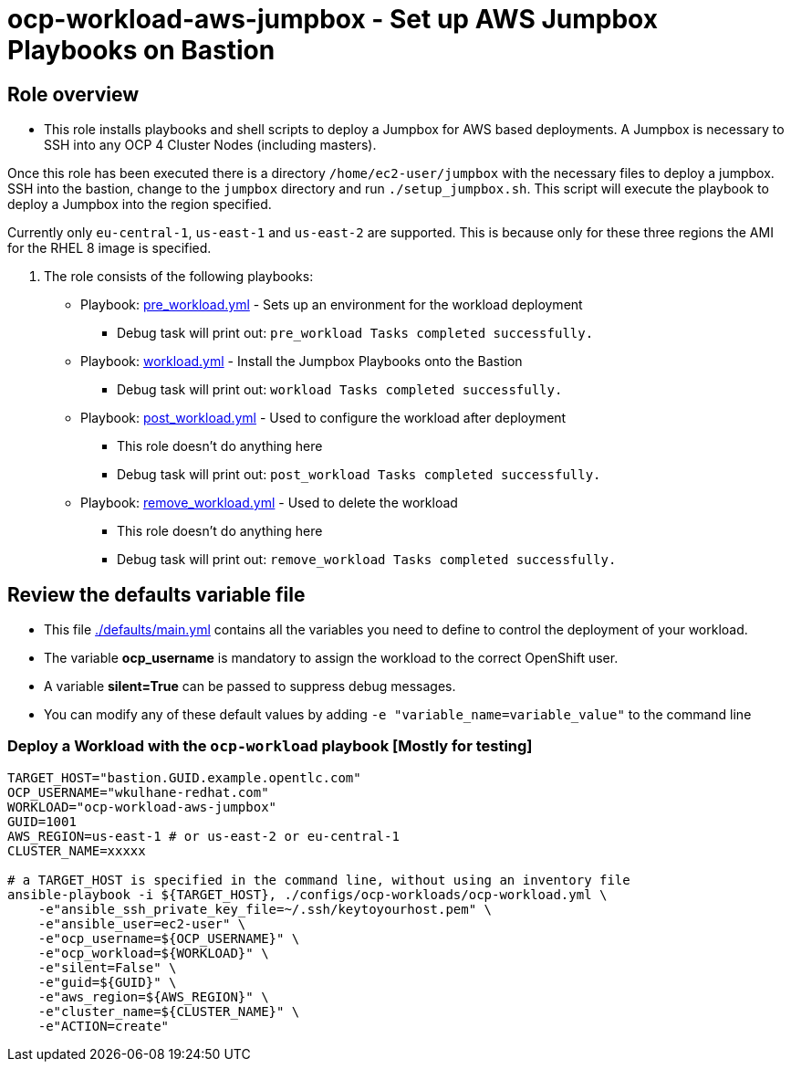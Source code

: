= ocp-workload-aws-jumpbox - Set up AWS Jumpbox Playbooks on Bastion

== Role overview

* This role installs playbooks and shell scripts to deploy a Jumpbox for AWS based deployments. A Jumpbox is necessary to SSH into any OCP 4 Cluster Nodes (including masters).

Once this role has been executed there is a directory `/home/ec2-user/jumpbox` with the necessary files to deploy a jumpbox. SSH into the bastion, change to the `jumpbox` directory and run `./setup_jumpbox.sh`. This script will execute the playbook to deploy a Jumpbox into the region specified.

Currently only `eu-central-1`, `us-east-1` and `us-east-2` are supported. This is because only for these three regions the AMI for the RHEL 8 image is specified.

. The role consists of the following playbooks:
** Playbook: link:./tasks/pre_workload.yml[pre_workload.yml] - Sets up an
 environment for the workload deployment
*** Debug task will print out: `pre_workload Tasks completed successfully.`

** Playbook: link:./tasks/workload.yml[workload.yml] - Install the Jumpbox Playbooks onto the Bastion
*** Debug task will print out: `workload Tasks completed successfully.`

** Playbook: link:./tasks/post_workload.yml[post_workload.yml] - Used to
 configure the workload after deployment
*** This role doesn't do anything here
*** Debug task will print out: `post_workload Tasks completed successfully.`

** Playbook: link:./tasks/remove_workload.yml[remove_workload.yml] - Used to
 delete the workload
*** This role doesn't do anything here
*** Debug task will print out: `remove_workload Tasks completed successfully.`

== Review the defaults variable file

* This file link:./defaults/main.yml[./defaults/main.yml] contains all the variables you need to define to control the deployment of your workload.
* The variable *ocp_username* is mandatory to assign the workload to the correct OpenShift user.
* A variable *silent=True* can be passed to suppress debug messages.
* You can modify any of these default values by adding `-e "variable_name=variable_value"` to the command line

=== Deploy a Workload with the `ocp-workload` playbook [Mostly for testing]

----
TARGET_HOST="bastion.GUID.example.opentlc.com"
OCP_USERNAME="wkulhane-redhat.com"
WORKLOAD="ocp-workload-aws-jumpbox"
GUID=1001
AWS_REGION=us-east-1 # or us-east-2 or eu-central-1
CLUSTER_NAME=xxxxx

# a TARGET_HOST is specified in the command line, without using an inventory file
ansible-playbook -i ${TARGET_HOST}, ./configs/ocp-workloads/ocp-workload.yml \
    -e"ansible_ssh_private_key_file=~/.ssh/keytoyourhost.pem" \
    -e"ansible_user=ec2-user" \
    -e"ocp_username=${OCP_USERNAME}" \
    -e"ocp_workload=${WORKLOAD}" \
    -e"silent=False" \
    -e"guid=${GUID}" \
    -e"aws_region=${AWS_REGION}" \
    -e"cluster_name=${CLUSTER_NAME}" \
    -e"ACTION=create"
----
